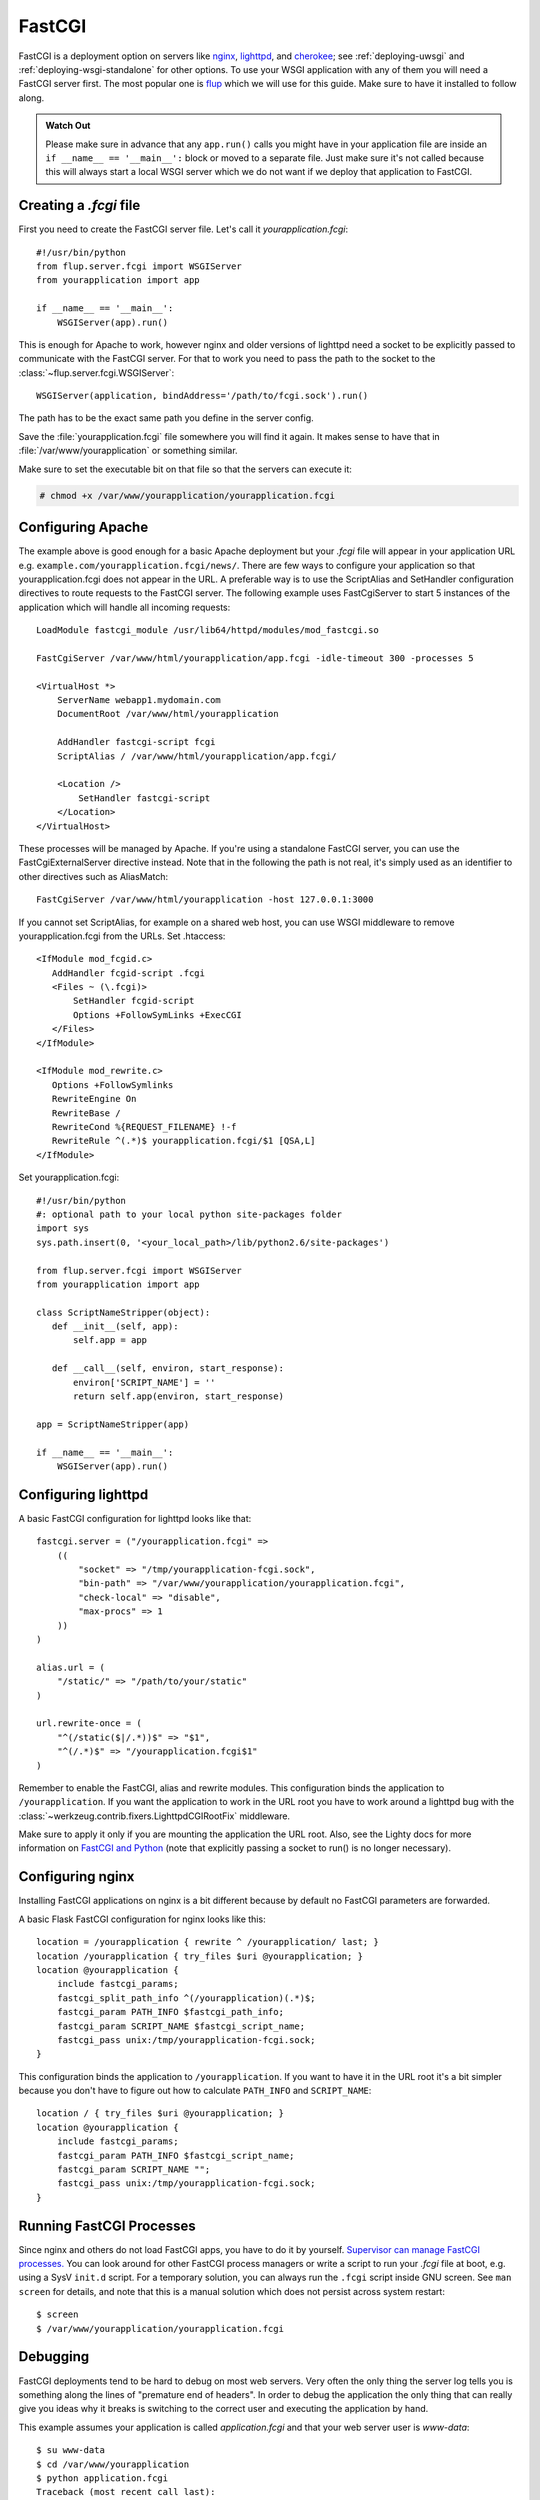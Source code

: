 .. _deploying-fastcgi:

FastCGI
=======

FastCGI is a deployment option on servers like `nginx`_, `lighttpd`_, and
`cherokee`_; see :ref:`deploying-uwsgi` and :ref:`deploying-wsgi-standalone`
for other options.  To use your WSGI application with any of them you will need
a FastCGI server first.  The most popular one is `flup`_ which we will use for
this guide.  Make sure to have it installed to follow along.

.. admonition:: Watch Out

   Please make sure in advance that any ``app.run()`` calls you might
   have in your application file are inside an ``if __name__ ==
   '__main__':`` block or moved to a separate file.  Just make sure it's
   not called because this will always start a local WSGI server which
   we do not want if we deploy that application to FastCGI.

Creating a `.fcgi` file
-----------------------

First you need to create the FastCGI server file.  Let's call it
`yourapplication.fcgi`::

    #!/usr/bin/python
    from flup.server.fcgi import WSGIServer
    from yourapplication import app

    if __name__ == '__main__':
        WSGIServer(app).run()

This is enough for Apache to work, however nginx and older versions of
lighttpd need a socket to be explicitly passed to communicate with the
FastCGI server.  For that to work you need to pass the path to the
socket to the :class:`~flup.server.fcgi.WSGIServer`::

    WSGIServer(application, bindAddress='/path/to/fcgi.sock').run()

The path has to be the exact same path you define in the server
config.

Save the :file:`yourapplication.fcgi` file somewhere you will find it again.
It makes sense to have that in :file:`/var/www/yourapplication` or something
similar.

Make sure to set the executable bit on that file so that the servers
can execute it:

.. sourcecode:: text

    # chmod +x /var/www/yourapplication/yourapplication.fcgi

Configuring Apache
------------------

The example above is good enough for a basic Apache deployment but your
`.fcgi` file will appear in your application URL e.g.
``example.com/yourapplication.fcgi/news/``. There are few ways to configure
your application so that yourapplication.fcgi does not appear in the URL.
A preferable way is to use the ScriptAlias and SetHandler configuration
directives to route requests to the FastCGI server. The following example
uses FastCgiServer to start 5 instances of the application which will
handle all incoming requests::

    LoadModule fastcgi_module /usr/lib64/httpd/modules/mod_fastcgi.so

    FastCgiServer /var/www/html/yourapplication/app.fcgi -idle-timeout 300 -processes 5

    <VirtualHost *>
        ServerName webapp1.mydomain.com
        DocumentRoot /var/www/html/yourapplication

        AddHandler fastcgi-script fcgi
        ScriptAlias / /var/www/html/yourapplication/app.fcgi/

        <Location />
            SetHandler fastcgi-script
        </Location>
    </VirtualHost>

These processes will be managed by Apache. If you're using a standalone
FastCGI server, you can use the FastCgiExternalServer directive instead.
Note that in the following the path is not real, it's simply used as an
identifier to other
directives such as AliasMatch::

    FastCgiServer /var/www/html/yourapplication -host 127.0.0.1:3000

If you cannot set ScriptAlias, for example on a shared web host, you can use
WSGI middleware to remove yourapplication.fcgi from the URLs. Set .htaccess::

    <IfModule mod_fcgid.c>
       AddHandler fcgid-script .fcgi
       <Files ~ (\.fcgi)>
           SetHandler fcgid-script
           Options +FollowSymLinks +ExecCGI
       </Files>
    </IfModule>

    <IfModule mod_rewrite.c>
       Options +FollowSymlinks
       RewriteEngine On
       RewriteBase /
       RewriteCond %{REQUEST_FILENAME} !-f
       RewriteRule ^(.*)$ yourapplication.fcgi/$1 [QSA,L]
    </IfModule>

Set yourapplication.fcgi::

    #!/usr/bin/python
    #: optional path to your local python site-packages folder
    import sys
    sys.path.insert(0, '<your_local_path>/lib/python2.6/site-packages')

    from flup.server.fcgi import WSGIServer
    from yourapplication import app

    class ScriptNameStripper(object):
       def __init__(self, app):
           self.app = app

       def __call__(self, environ, start_response):
           environ['SCRIPT_NAME'] = ''
           return self.app(environ, start_response)

    app = ScriptNameStripper(app)

    if __name__ == '__main__':
        WSGIServer(app).run()

Configuring lighttpd
--------------------

A basic FastCGI configuration for lighttpd looks like that::

    fastcgi.server = ("/yourapplication.fcgi" =>
        ((
            "socket" => "/tmp/yourapplication-fcgi.sock",
            "bin-path" => "/var/www/yourapplication/yourapplication.fcgi",
            "check-local" => "disable",
            "max-procs" => 1
        ))
    )

    alias.url = (
        "/static/" => "/path/to/your/static"
    )

    url.rewrite-once = (
        "^(/static($|/.*))$" => "$1",
        "^(/.*)$" => "/yourapplication.fcgi$1"
    )

Remember to enable the FastCGI, alias and rewrite modules. This configuration
binds the application to ``/yourapplication``.  If you want the application to
work in the URL root you have to work around a lighttpd bug with the
:class:`~werkzeug.contrib.fixers.LighttpdCGIRootFix` middleware.

Make sure to apply it only if you are mounting the application the URL
root. Also, see the Lighty docs for more information on `FastCGI and Python
<http://redmine.lighttpd.net/projects/lighttpd/wiki/Docs_ModFastCGI>`_ (note that
explicitly passing a socket to run() is no longer necessary).

Configuring nginx
-----------------

Installing FastCGI applications on nginx is a bit different because by
default no FastCGI parameters are forwarded.

A basic Flask FastCGI configuration for nginx looks like this::

    location = /yourapplication { rewrite ^ /yourapplication/ last; }
    location /yourapplication { try_files $uri @yourapplication; }
    location @yourapplication {
        include fastcgi_params;
        fastcgi_split_path_info ^(/yourapplication)(.*)$;
        fastcgi_param PATH_INFO $fastcgi_path_info;
        fastcgi_param SCRIPT_NAME $fastcgi_script_name;
        fastcgi_pass unix:/tmp/yourapplication-fcgi.sock;
    }

This configuration binds the application to ``/yourapplication``.  If you
want to have it in the URL root it's a bit simpler because you don't
have to figure out how to calculate ``PATH_INFO`` and ``SCRIPT_NAME``::

    location / { try_files $uri @yourapplication; }
    location @yourapplication {
        include fastcgi_params;
        fastcgi_param PATH_INFO $fastcgi_script_name;
        fastcgi_param SCRIPT_NAME "";
        fastcgi_pass unix:/tmp/yourapplication-fcgi.sock;
    }

Running FastCGI Processes
-------------------------

Since nginx and others do not load FastCGI apps, you have to do it by
yourself.  `Supervisor can manage FastCGI processes.
<http://supervisord.org/configuration.html#fcgi-program-x-section-settings>`_
You can look around for other FastCGI process managers or write a script
to run your `.fcgi` file at boot, e.g. using a SysV ``init.d`` script.
For a temporary solution, you can always run the ``.fcgi`` script inside
GNU screen.  See ``man screen`` for details, and note that this is a
manual solution which does not persist across system restart::

    $ screen
    $ /var/www/yourapplication/yourapplication.fcgi

Debugging
---------

FastCGI deployments tend to be hard to debug on most web servers.  Very
often the only thing the server log tells you is something along the
lines of "premature end of headers".  In order to debug the application
the only thing that can really give you ideas why it breaks is switching
to the correct user and executing the application by hand.

This example assumes your application is called `application.fcgi` and
that your web server user is `www-data`::

    $ su www-data
    $ cd /var/www/yourapplication
    $ python application.fcgi
    Traceback (most recent call last):
      File "yourapplication.fcgi", line 4, in <module>
    ImportError: No module named yourapplication

In this case the error seems to be "yourapplication" not being on the
python path.  Common problems are:

-   Relative paths being used.  Don't rely on the current working directory.
-   The code depending on environment variables that are not set by the
    web server.
-   Different python interpreters being used.

.. _nginx: http://nginx.org/
.. _lighttpd: http://www.lighttpd.net/
.. _cherokee: http://cherokee-project.com/
.. _flup: https://pypi.org/project/flup/
